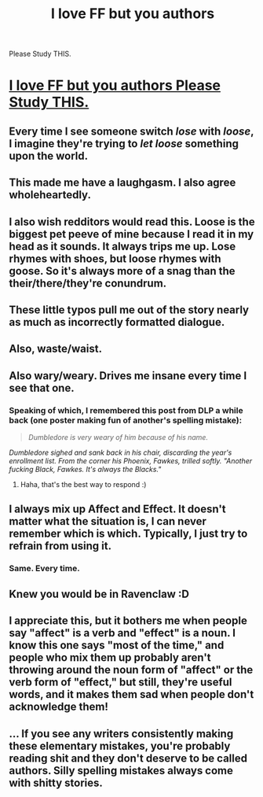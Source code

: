 #+TITLE: I love FF but you authors
Please Study THIS.

* [[http://theoatmeal.com/comics/misspelling][I love FF but you authors
Please Study THIS.]]
:PROPERTIES:
:Author: sitman
:Score: 23
:DateUnix: 1334266415.0
:DateShort: 2012-Apr-13
:END:

** Every time I see someone switch /lose/ with /loose/, I imagine they're trying to /let loose/ something upon the world.
:PROPERTIES:
:Author: misplaced_my_pants
:Score: 7
:DateUnix: 1334279166.0
:DateShort: 2012-Apr-13
:END:


** This made me have a laughgasm. I also agree wholeheartedly.
:PROPERTIES:
:Author: Calvin9Hobbes9
:Score: 2
:DateUnix: 1334276931.0
:DateShort: 2012-Apr-13
:END:


** I also wish redditors would read this. Loose is the biggest pet peeve of mine because I read it in my head as it sounds. It always trips me up. Lose rhymes with shoes, but loose rhymes with goose. So it's always more of a snag than the their/there/they're conundrum.
:PROPERTIES:
:Author: lupinlove
:Score: 3
:DateUnix: 1334354279.0
:DateShort: 2012-Apr-14
:END:


** These little typos pull me out of the story nearly as much as incorrectly formatted dialogue.
:PROPERTIES:
:Author: serasuna
:Score: 3
:DateUnix: 1334710578.0
:DateShort: 2012-Apr-18
:END:


** Also, waste/waist.
:PROPERTIES:
:Author: CurlyGirl11
:Score: 2
:DateUnix: 1334294828.0
:DateShort: 2012-Apr-13
:END:


** Also wary/weary. Drives me insane every time I see that one.
:PROPERTIES:
:Score: 1
:DateUnix: 1334295086.0
:DateShort: 2012-Apr-13
:END:

*** Speaking of which, I remembered this post from DLP a while back (one poster making fun of another's spelling mistake):

#+begin_quote

  #+begin_quote
    /Dumbledore is very weary of him because of his name./
  #+end_quote

  /Dumbledore sighed and sank back in his chair, discarding the year's enrollment list. From the corner his Phoenix, Fawkes, trilled softly. "Another fucking Black, Fawkes. It's always the Blacks."/
#+end_quote
:PROPERTIES:
:Author: segassemneddih
:Score: 2
:DateUnix: 1335090914.0
:DateShort: 2012-Apr-22
:END:

**** Haha, that's the best way to respond :)
:PROPERTIES:
:Score: 1
:DateUnix: 1335152963.0
:DateShort: 2012-Apr-23
:END:


** I always mix up Affect and Effect. It doesn't matter what the situation is, I can never remember which is which. Typically, I just try to refrain from using it.
:PROPERTIES:
:Author: LumosNight187
:Score: 1
:DateUnix: 1335288100.0
:DateShort: 2012-Apr-24
:END:

*** Same. Every time.
:PROPERTIES:
:Author: HolyDuckRaves
:Score: 1
:DateUnix: 1335802036.0
:DateShort: 2012-Apr-30
:END:


** Knew you would be in Ravenclaw :D
:PROPERTIES:
:Author: HolyDuckRaves
:Score: 1
:DateUnix: 1335801970.0
:DateShort: 2012-Apr-30
:END:


** I appreciate this, but it bothers me when people say "affect" is a verb and "effect" is a noun. I know this one says "most of the time," and people who mix them up probably aren't throwing around the noun form of "affect" or the verb form of "effect," but still, they're useful words, and it makes them sad when people don't acknowledge them!
:PROPERTIES:
:Author: bananalouise
:Score: 1
:DateUnix: 1336705293.0
:DateShort: 2012-May-11
:END:


** ... If you see any writers consistently making these elementary mistakes, you're probably reading shit and they don't deserve to be called authors. Silly spelling mistakes always come with shitty stories.
:PROPERTIES:
:Author: segassemneddih
:Score: 0
:DateUnix: 1335091142.0
:DateShort: 2012-Apr-22
:END:
